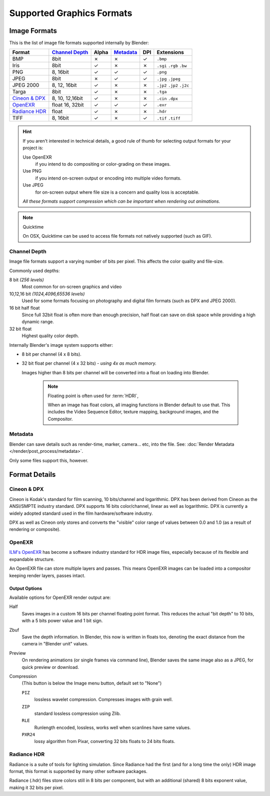 
**************************
Supported Graphics Formats
**************************

Image Formats
=============

This is the list of image file formats supported internally by Blender:

.. |tick|  unicode:: U+2713
.. |cross| unicode:: U+2717

.. list-table::
   :header-rows: 1

   * - Format
     - `Channel Depth`_
     - Alpha
     - `Metadata`_
     - DPI
     - Extensions
   * - BMP
     - 8bit
     - |cross|
     - |cross|
     - |tick|
     - ``.bmp``
   * - Iris
     - 8bit
     - |tick|
     - |cross|
     - |cross|
     - ``.sgi`` ``.rgb`` ``.bw``
   * - PNG
     - 8, 16bit
     - |tick|
     - |tick|
     - |tick|
     - ``.png``
   * - JPEG
     - 8bit
     - |cross|
     - |tick|
     - |tick|
     - ``.jpg`` ``.jpeg``
   * - JPEG 2000
     - 8, 12, 16bit
     - |tick|
     - |cross|
     - |cross|
     - ``.jp2`` ``.jp2`` ``.j2c``
   * - Targa
     - 8bit
     - |tick|
     - |cross|
     - |cross|
     - ``.tga``
   * - `Cineon & DPX`_
     - 8, 10, 12,16bit
     - |tick|
     - |cross|
     - |cross|
     - ``.cin`` ``.dpx``
   * - `OpenEXR`_
     - float 16, 32bit
     - |tick|
     - |tick|
     - |tick|
     - ``.exr``
   * - `Radiance HDR`_
     - float
     - |tick|
     - |cross|
     - |cross|
     - ``.hdr``
   * - TIFF
     - 8, 16bit
     - |tick|
     - |cross|
     - |tick|
     - ``.tif`` ``.tiff``

.. hint::

   If you aren't interested in technical details,
   a good rule of thumb for selecting output formats for your project is:

   Use OpenEXR
      if you intend to do compositing or color-grading on these images.
   Use PNG
      if you intend on-screen output or encoding into multiple video formats.
   Use JPEG
      for on-screen output where file size is a concern and quality loss is acceptable.

   *All these formats support compression which can be important when rendering out animations.*


.. note:: Quicktime

   On OSX, Quicktime can be used to access file formats not natively supported (such as GIF).


Channel Depth
-------------

Image file formats support a varying number of bits per pixel.
This affects the color quality and file-size.

Commonly used depths:

8 bit *(256 levels)*
   Most common for on-screen graphics and video
10,12,16 bit *(1024,4096,65536 levels)*
   Used for some formats focusing on photography and digital film formats
   (such as DPX and JPEG 2000).
16 bit half float
   Since full 32bit float is often more than enough precision,
   half float can save on disk space while providing a high dynamic range.
32 bit float
   Highest quality color depth.

Internally Blender's image system supports either:

- 8 bit per channel (4 x 8 bits).
- 32 bit float per channel (4 x 32 bits) - *using 4x as much memory.*

  Images higher than 8 bits per channel will be converted into a float on loading into Blender.

   .. note::

      Floating point is often used for :term:`HDRI`,

      When an image has float colors, all imaging functions in Blender default to use that.
      This includes the Video Sequence Editor, texture mapping, background images,
      and the Compositor.

Metadata
--------

Blender can save details such as render-time, marker, camera... etc, into the file.
See: :doc:`Render Metadata </render/post_process/metadata>`.

Only some files support this, however.


Format Details
==============

Cineon & DPX
------------

Cineon is Kodak's standard for film scanning, 10 bits/channel and logarithmic.
DPX has been derived from Cineon as the ANSI/SMPTE industry standard.
DPX supports 16 bits color/channel, linear as well as logarithmic.
DPX is currently a widely adopted standard used in the film hardware/software industry.

DPX as well as Cineon only stores and converts the "visible" color range of values between 0.0
and 1.0 (as a result of rendering or composite).

OpenEXR
-------

`ILM's OpenEXR <http://www.openexr.com/>`__ has become a software industry standard for HDR image files,
especially because of its flexible and expandable structure.

An OpenEXR file can store multiple layers and passes.
This means OpenEXR images can be loaded into a compositor keeping render layers, passes intact.

Output Options
^^^^^^^^^^^^^^

Available options for OpenEXR render output are:

Half
   Saves images in a custom 16 bits per channel floating point format.
   This reduces the actual "bit depth" to 10 bits, with a 5 bits power value and 1 bit sign.

Zbuf
   Save the depth information.
   In Blender, this now is written in floats too,
   denoting the exact distance from the camera in "Blender unit" values.

Preview
   On rendering animations (or single frames via command line),
   Blender saves the same image also as a JPEG, for quick preview or download.

Compression
   (This button is below the Image menu button, default set to "None")

   ``PIZ``
      lossless wavelet compression. Compresses images with grain well.
   ``ZIP``
      standard lossless compression using Zlib.
   ``RLE``
      Runlength encoded, lossless, works well when scanlines have same values.
   ``PXR24``
      lossy algorithm from Pixar, converting 32 bits floats to 24 bits floats.

Radiance HDR
------------

Radiance is a suite of tools for lighting simulation.
Since Radiance had the first (and for a long time the only) HDR image format,
this format is supported by many other software packages.

Radiance (.hdr) files store colors still in 8 bits per component, but with an additional
(shared) 8 bits exponent value, making it 32 bits per pixel.
